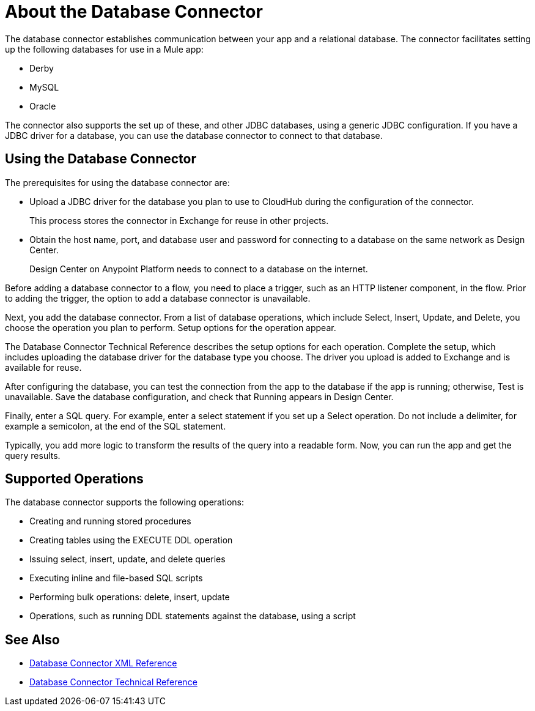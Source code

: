 = About the Database Connector
:keywords: database migration, mysql, oracle, derby, jdbc, postgres, ms sql, relational

The database connector establishes communication between your app and a relational database. The connector facilitates setting up the following databases for use in a Mule app:

* Derby
* MySQL
* Oracle

The connector also supports the set up of these, and other JDBC databases, using a generic JDBC configuration. If you have a JDBC driver for a database, you can use the database connector to connect to that database.

== Using the Database Connector

The prerequisites for using the database connector are:

* Upload a JDBC driver for the database you plan to use to CloudHub during the configuration of the connector.
+
This process stores the connector in Exchange for reuse in other projects.
* Obtain the host name, port, and database user and password for connecting to a database on the same network as Design Center. 
+
Design Center on Anypoint Platform needs to connect to a database on the internet.

Before adding a database connector to a flow, you need to place a trigger, such as an HTTP listener component, in the flow. Prior to adding the trigger, the option to add a database connector is unavailable. 

Next, you add the database connector. From a list of database operations, which include Select, Insert, Update, and Delete, you choose the operation you plan to perform. Setup options for the operation appear. 

The Database Connector Technical Reference describes the setup options for each operation. Complete the setup, which includes uploading the database driver for the database type you choose. The driver you upload is added to Exchange and is available for reuse.

After configuring the database, you can test the connection from the app to the database if the app is running; otherwise, Test is unavailable. Save the database configuration, and check that Running appears in Design Center.

Finally, enter a SQL query. For example, enter a select statement if you set up a Select operation. Do not include a delimiter, for example a semicolon, at the end of the SQL statement. 

Typically, you add more logic to transform the results of the query into a readable form. Now, you can run the app and get the query results.

== Supported Operations

The database connector supports the following operations:

* Creating and running stored procedures
* Creating tables using the EXECUTE DDL operation
* Issuing select, insert, update, and delete queries
* Executing inline and file-based SQL scripts
* Performing bulk operations: delete, insert, update
* Operations, such as running DDL statements against the database, using a script



== See Also

* link:/connectors/db-connector-xml-reference[Database Connector XML Reference]
* link:/connectors/database-documentation[Database Connector Technical Reference]